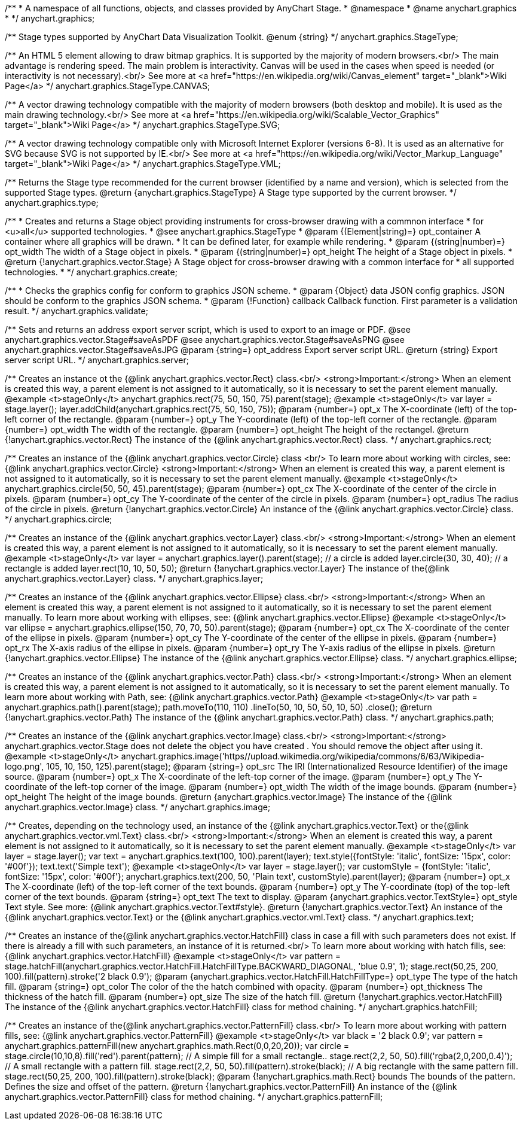 /**
 * A namespace of all functions, objects, and classes provided by AnyChart Stage.
 * @namespace
 * @name anychart.graphics
 *
 */
anychart.graphics;

/**
 Stage types supported by AnyChart Data Visualization Toolkit.
 @enum {string}
 */
anychart.graphics.StageType;

/**
   An HTML 5 element allowing to draw bitmap graphics. It is supported by the majority of modern browsers.<br/>
   The main advantage is rendering speed. The main problem is interactivity. Canvas will be used in the cases when speed
   is needed (or interactivity is not necessary).<br/>
   See more at <a href="https://en.wikipedia.org/wiki/Canvas_element" target="_blank">Wiki Page</a>
   */
anychart.graphics.StageType.CANVAS;

/**
   A vector drawing technology compatible with the majority of modern browsers (both desktop and mobile).
   It is used as the main drawing technology.<br/>
   See more at <a href="https://en.wikipedia.org/wiki/Scalable_Vector_Graphics" target="_blank">Wiki Page</a>
   */
anychart.graphics.StageType.SVG;

/**
   A vector drawing technology compatible only with  Microsoft Internet Explorer (versions 6-8).
   It is used as an alternative for SVG because SVG is not supported by IE.<br/>
   See more at <a href="https://en.wikipedia.org/wiki/Vector_Markup_Language" target="_blank">Wiki Page</a>
   */
anychart.graphics.StageType.VML;

/**
 Returns the Stage type recommended for the current browser (identified by a name and version), which is selected from
 the supported Stage types.
 @return {anychart.graphics.StageType} A Stage type supported by the current browser.
 */
anychart.graphics.type;

/**
 * Creates and returns a Stage object providing instruments for cross-browser drawing with a commnon interface
 * for <u>all</u> supported technologies.
 * @see anychart.graphics.StageType
 * @param {(Element|string)=} opt_container A container where all graphics will be drawn.
 * It can be defined later, for example while rendering.
 * @param {(string|number)=} opt_width The width of a Stage object in pixels.
 * @param {(string|number)=} opt_height The height of a Stage object in pixels.
 * @return {!anychart.graphics.vector.Stage} A Stage object for cross-browser drawing with a common interface for
 * all supported technologies.
 *
 */
anychart.graphics.create;

/**
 * Checks the graphics config for conform to graphics JSON scheme.
 * @param {Object} data JSON config graphics. JSON should be conform to the graphics JSON schema.
 * @param {!Function} callback Callback function. First parameter is a validation result.
 */
anychart.graphics.validate;

/**
 Sets and returns an address export server script, which is used to export to an image
 or PDF.
 @see anychart.graphics.vector.Stage#saveAsPDF
 @see anychart.graphics.vector.Stage#saveAsPNG
 @see anychart.graphics.vector.Stage#saveAsJPG
 @param {string=} opt_address Export server script URL.
 @return {string} Export server script URL.
 */
anychart.graphics.server;

/**
 Creates an instance ot the {@link anychart.graphics.vector.Rect} class.<br/>
 <strong>Important:</strong> When an element is created this way, a parent element is not assigned to it automatically,
 so it is necessary to set the parent element manually.
 @example <t>stageOnly</t>
 anychart.graphics.rect(75, 50, 150, 75).parent(stage);
 @example <t>stageOnly</t>
 var layer = stage.layer();
 layer.addChild(anychart.graphics.rect(75, 50, 150, 75));
 @param {number=} opt_x The X-coordinate (left) of the top-left corner of the rectangle.
 @param {number=} opt_y The Y-coordinate (left) of the top-left corner of the rectangle.
 @param {number=} opt_width The width of the rectangle.
 @param {number=} opt_height The height of the rectangel.
 @return {!anychart.graphics.vector.Rect} The instance of the {@link anychart.graphics.vector.Rect} class.
 */
anychart.graphics.rect;

/**
 Creates an instance of the {@link anychart.graphics.vector.Circle} class <br/>
 To learn more about working with circles, see: {@link anychart.graphics.vector.Circle}
 <strong>Important:</strong> When an element is created this way, a parent element is not assigned to it automatically,
 so it is necessary to set the parent element manually.
 @example <t>stageOnly</t>
 anychart.graphics.circle(50, 50, 45).parent(stage);
 @param {number=} opt_cx The X-coordinate of the center of the circle in pixels.
 @param {number=} opt_cy The Y-coordinate of the center of the circle in pixels.
 @param {number=} opt_radius The radius of the circle in pixels.
 @return {!anychart.graphics.vector.Circle} An instance of the {@link anychart.graphics.vector.Circle} class.
 */
anychart.graphics.circle;

/**
 Creates an instance of the {@link anychart.graphics.vector.Layer} class.<br/>
 <strong>Important:</strong> When an element is created this way, a parent element is not assigned to it automatically,
 so it is necessary to set the parent element manually.
 @example <t>stageOnly</t>
 var layer = anychart.graphics.layer().parent(stage);
 // a circle is added
 layer.circle(30, 30, 40);
 // a rectangle is added
 layer.rect(10, 10, 50, 50);
 @return {!anychart.graphics.vector.Layer} The instance of the{@link anychart.graphics.vector.Layer} class.
 */
anychart.graphics.layer;

/**
 Creates an instance of the {@link anychart.graphics.vector.Ellipse} class.<br/>
 <strong>Important:</strong> When an element is created this way, a parent element is not assigned to it automatically,
 so it is necessary to set the parent element manually.
 To learn more about working with ellipses, see: {@link anychart.graphics.vector.Ellipse}
 @example <t>stageOnly</t>
 var ellipse = anychart.graphics.ellipse(150, 70, 70, 50).parent(stage);
 @param {number=} opt_cx The X-coordinate of the center of the ellipse in pixels.
 @param {number=} opt_cy The Y-coordinate of the center of the ellipse in pixels.
 @param {number=} opt_rx The X-axis radius of the ellipse in pixels.
 @param {number=} opt_ry The Y-axis radius of the ellipse in pixels.
 @return {!anychart.graphics.vector.Ellipse} The instance of the {@link anychart.graphics.vector.Ellipse} class.
 */
anychart.graphics.ellipse;

/**
 Creates an instance of the {@link anychart.graphics.vector.Path} class.<br/>
 <strong>Important:</strong> When an element is created this way, a parent element is not assigned to it automatically,
 so it is necessary to set the parent element manually.
 To learn more about working with Path, see: {@link anychart.graphics.vector.Path}
 @example <t>stageOnly</t>
 var path = anychart.graphics.path().parent(stage);
 path.moveTo(110, 110)
 .lineTo(50, 10, 50, 50, 10, 50)
 .close();
 @return {!anychart.graphics.vector.Path} The instance of the {@link anychart.graphics.vector.Path} class.
 */
anychart.graphics.path;

/**
 Creates an instance of the {@link anychart.graphics.vector.Image} class.<br/>
 <strong>Important:</strong> anychart.graphics.vector.Stage does not delete the object you have
 created . You should remove the object after using it.
 @example <t>stageOnly</t>
 anychart.graphics.image('https//upload.wikimedia.org/wikipedia/commons/6/63/Wikipedia-logo.png', 105, 10, 150, 125).parent(stage);
 @param {string=} opt_src The IRI (Internationalized Resource Identifier) of the image source.
 @param {number=} opt_x The X-coordinate of the left-top corner of the image.
 @param {number=} opt_y The Y-coordinate of the left-top corner of the image.
 @param {number=} opt_width The width of the image bounds.
 @param {number=} opt_height The height of the image bounds.
 @return {anychart.graphics.vector.Image} The instance of the {@link anychart.graphics.vector.Image} class.
 */
anychart.graphics.image;

/**
 Creates, depending on the technology used, an instance of the {@link anychart.graphics.vector.Text}
 or the{@link anychart.graphics.vector.vml.Text} class.<br/>
 <strong>Important:</strong> When an element is created this way, a parent element is not assigned to it automatically,
 so it is necessary to set the parent element manually.
 @example <t>stageOnly</t>
 var layer = stage.layer();
 var text = anychart.graphics.text(100, 100).parent(layer);
 text.style({fontStyle: 'italic', fontSize: '15px', color: '#00f'});
 text.text('Simple text');
 @example <t>stageOnly</t>
 var layer = stage.layer();
 var customStyle = {fontStyle: 'italic', fontSize: '15px', color: '#00f'};
 anychart.graphics.text(200, 50, 'Plain text', customStyle).parent(layer);
 @param {number=} opt_x The X-coordinate (left) of the top-left corner of the text bounds.
 @param {number=} opt_y The Y-coordinate (top) of the top-left corner of the text bounds.
 @param {string=} opt_text The text to display.
 @param {anychart.graphics.vector.TextStyle=} opt_style Text style. See more: {@link anychart.graphics.vector.Text#style}.
 @return {!anychart.graphics.vector.Text} An instance of the {@link anychart.graphics.vector.Text} or the {@link anychart.graphics.vector.vml.Text} class.
 */
anychart.graphics.text;

/**
 Creates an instance of the{@link anychart.graphics.vector.HatchFill} class in case a fill with such parameters does not
 exist. If there is already a fill with such parameters, an instance of it is returned.<br/>
 To learn more about working with hatch fills, see: {@link anychart.graphics.vector.HatchFill}
 @example <t>stageOnly</t>
 var pattern = stage.hatchFill(anychart.graphics.vector.HatchFill.HatchFillType.BACKWARD_DIAGONAL, 'blue 0.9', 1);
 stage.rect(50,25, 200, 100).fill(pattern).stroke('2 black 0.9');
 @param {anychart.graphics.vector.HatchFill.HatchFillType=} opt_type The type of the hatch fill.
 @param {string=} opt_color The color of the the hatch combined with opacity.
 @param {number=} opt_thickness The thickness of the hatch fill.
 @param {number=} opt_size The size of the hatch fill.
 @return {!anychart.graphics.vector.HatchFill} The instance of the {@link anychart.graphics.vector.HatchFill} class for method chaining.
 */
anychart.graphics.hatchFill;

/**
 Creates an instance of the{@link anychart.graphics.vector.PatternFill} class.<br/>
 To learn more about working with pattern fills, see: {@link anychart.graphics.vector.PatternFill}
 @example <t>stageOnly</t>
 var black = '2 black 0.9';
 var pattern = anychart.graphics.patternFill(new anychart.graphics.math.Rect(0,0,20,20));
 var circle = stage.circle(10,10,8).fill('red').parent(pattern);
 // A simple fill for a small rectangle..
 stage.rect(2,2, 50, 50).fill('rgba(2,0,200,0.4)');
 // A small rectangle with a pattern fill.
 stage.rect(2,2, 50, 50).fill(pattern).stroke(black);
 // A big rectangle with the same pattern fill.
 stage.rect(50,25, 200, 100).fill(pattern).stroke(black);
 @param {!anychart.graphics.math.Rect} bounds The bounds of the pattern. Defines the size and offset of the pattern.
 @return {!anychart.graphics.vector.PatternFill} An instance of the {@link anychart.graphics.vector.PatternFill} class for method chaining.
 */
anychart.graphics.patternFill;

